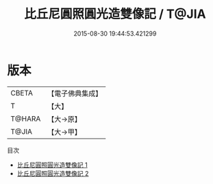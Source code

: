#+TITLE: 比丘尼圓照圓光造雙像記 / T@JIA

#+DATE: 2015-08-30 19:44:53.421299
* 版本
 |     CBETA|【電子佛典集成】|
 |         T|【大】     |
 |    T@HARA|【大→原】   |
 |     T@JIA|【大→甲】   |
目次
 - [[file:KR6c0039_001.txt][比丘尼圓照圓光造雙像記 1]]
 - [[file:KR6c0039_002.txt][比丘尼圓照圓光造雙像記 2]]
